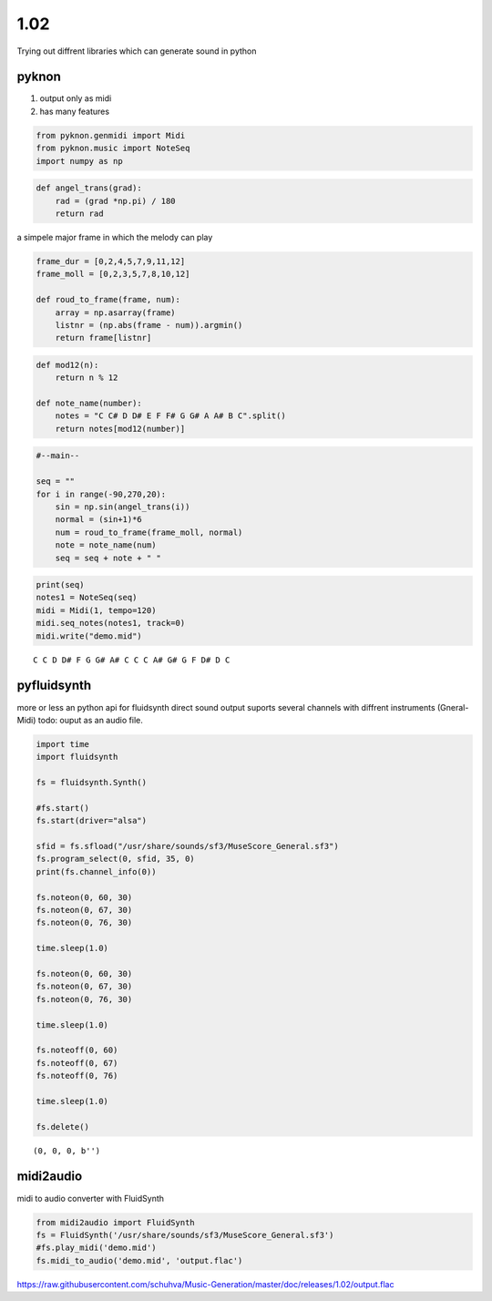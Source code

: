 
1.02
====

Trying out diffrent libraries which can generate sound in python

pyknon
------

1. output only as midi
2. has many features

.. code:: python3

    from pyknon.genmidi import Midi
    from pyknon.music import NoteSeq
    import numpy as np

.. code:: python3

    def angel_trans(grad):
        rad = (grad *np.pi) / 180
        return rad


a simpele major frame in which the melody can play

.. code:: python3

    frame_dur = [0,2,4,5,7,9,11,12]
    frame_moll = [0,2,3,5,7,8,10,12]
    
    def roud_to_frame(frame, num):
        array = np.asarray(frame)
        listnr = (np.abs(frame - num)).argmin()
        return frame[listnr]

.. code:: python3

    def mod12(n):
        return n % 12
    
    def note_name(number):
        notes = "C C# D D# E F F# G G# A A# B C".split()
        return notes[mod12(number)]

.. code:: python3

    #--main--
    
    seq = ""
    for i in range(-90,270,20):
        sin = np.sin(angel_trans(i))
        normal = (sin+1)*6
        num = roud_to_frame(frame_moll, normal)
        note = note_name(num)
        seq = seq + note + " "

.. code:: python3

    print(seq)
    notes1 = NoteSeq(seq)
    midi = Midi(1, tempo=120)
    midi.seq_notes(notes1, track=0)
    midi.write("demo.mid")


.. parsed-literal::

    C C D D# F G G# A# C C C A# G# G F D# D C 


pyfluidsynth
------------

more or less an python api for fluidsynth direct sound output suports
several channels with diffrent instruments (Gneral-Midi) todo: ouput as
an audio file.

.. code:: python3

    import time
    import fluidsynth
    
    fs = fluidsynth.Synth()
    
    #fs.start()
    fs.start(driver="alsa")
    
    sfid = fs.sfload("/usr/share/sounds/sf3/MuseScore_General.sf3")
    fs.program_select(0, sfid, 35, 0)
    print(fs.channel_info(0))
    
    fs.noteon(0, 60, 30)
    fs.noteon(0, 67, 30)
    fs.noteon(0, 76, 30)
    
    time.sleep(1.0)
    
    fs.noteon(0, 60, 30)
    fs.noteon(0, 67, 30)
    fs.noteon(0, 76, 30)
    
    time.sleep(1.0)
    
    fs.noteoff(0, 60)
    fs.noteoff(0, 67)
    fs.noteoff(0, 76)
    
    time.sleep(1.0)
    
    fs.delete()


.. parsed-literal::

    (0, 0, 0, b'')


midi2audio
----------

midi to audio converter with FluidSynth

.. code:: python3

    from midi2audio import FluidSynth
    fs = FluidSynth('/usr/share/sounds/sf3/MuseScore_General.sf3')
    #fs.play_midi('demo.mid')
    fs.midi_to_audio('demo.mid', 'output.flac')

.. raw:: html

    <audio controls="controls">
      <source src="https://raw.githubusercontent.com/schuhva/Music-Generation/master/doc/releases/1.02/output.flac" type="audio/flac">
      Your browser does not support the <code>audio</code> element. 
    </audio>
    
https://raw.githubusercontent.com/schuhva/Music-Generation/master/doc/releases/1.02/output.flac




